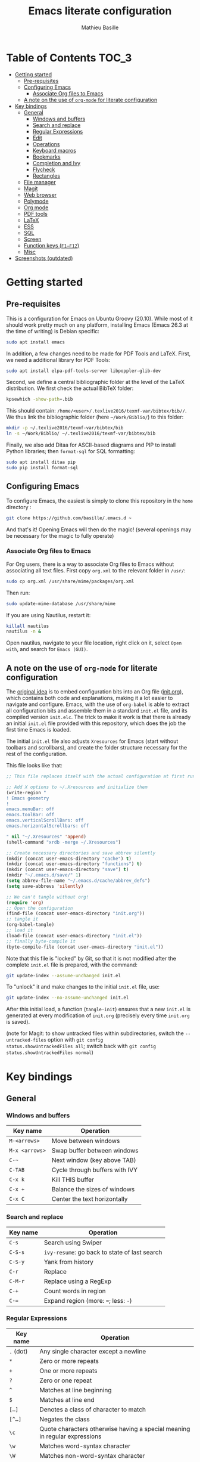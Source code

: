 #+TITLE: Emacs literate configuration 
#+AUTHOR: Mathieu Basille
#+EMAIL: basille@ufl.edu


* Table of Contents                                                     :TOC_3:
- [[#getting-started][Getting started]]
  - [[#pre-requisites][Pre-requisites]]
  - [[#configuring-emacs][Configuring Emacs]]
    - [[#associate-org-files-to-emacs][Associate Org files to Emacs]]
  - [[#a-note-on-the-use-of-org-mode-for-literate-configuration][A note on the use of =org-mode= for literate configuration]]
- [[#key-bindings][Key bindings]]
  - [[#general][General]]
    - [[#windows-and-buffers][Windows and buffers]]
    - [[#search-and-replace][Search and replace]]
    - [[#regular-expressions][Regular Expressions]]
    - [[#edit][Edit]]
    - [[#operations][Operations]]
    - [[#keyboard-macros][Keyboard macros]]
    - [[#bookmarks][Bookmarks]]
    - [[#completion-and-ivy][Completion and Ivy]]
    - [[#flycheck][Flycheck]]
    - [[#rectangles][Rectangles]]
  - [[#file-manager][File manager]]
  - [[#magit][Magit]]
  - [[#web-browser][Web browser]]
  - [[#polymode][Polymode]]
  - [[#org-mode][Org mode]]
  - [[#pdf-tools][PDF tools]]
  - [[#latex][LaTeX]]
  - [[#ess][ESS]]
  - [[#sql][SQL]]
  - [[#screen][Screen]]
  - [[#function-keys-f1f12][Function keys (~F1–F12~)]]
  - [[#misc][Misc]]
- [[#screenshots-outdated][Screenshots (outdated)]]

* Getting started


** Pre-requisites

This is a configuration for Emacs on Ubuntu Groovy (20.10). While most
of it should work pretty much on any platform, installing Emacs (Emacs
26.3 at the time of writing) is Debian specific:

#+BEGIN_SRC sh
  sudo apt install emacs
#+END_SRC

In addition, a few changes need to be made for PDF Tools and
LaTeX. First, we need a additional library for PDF Tools:

#+BEGIN_SRC sh
  sudo apt install elpa-pdf-tools-server libpoppler-glib-dev
#+END_SRC

Second, we define a central bibliographic folder at the level of the
LaTeX distribution. We first check the actual BibTeX folder:

#+BEGIN_SRC sh
  kpsewhich -show-path=.bib
#+END_SRC

This should contain:
=/home/<user>/.texlive2016/texmf-var/bibtex/bib//=. We thus link the
bibliographic folder (here =~/Work/Biblio/=) to this folder:

#+BEGIN_SRC sh
  mkdir -p ~/.texlive2016/texmf-var/bibtex/bib
  ln -s ~/Work/Biblio/ ~/.texlive2016/texmf-var/bibtex/bib
#+END_SRC

Finally, we also add Ditaa for ASCII-based diagrams and PIP to install
Python libraries; then =format-sql= for SQL formatting:

#+BEGIN_SRC sh
  sudo apt install ditaa pip
  sudo pip install format-sql
#+END_SRC


** Configuring Emacs

To configure Emacs, the easiest is simply to clone this repository in
the =home= directory :

#+BEGIN_SRC sh  
  git clone https://github.com/basille/.emacs.d ~
#+END_SRC

And that's it! Opening Emacs will then do the magic! (several openings
may be necessary for the magic to fully operate)

*** Associate Org files to Emacs

For Org users, there is a way to associate Org files to Emacs without
associating all text files. First copy =org.xml= to the relevant folder in =/usr/=:

#+BEGIN_SRC sh  
  sudo cp org.xml /usr/share/mime/packages/org.xml
#+END_SRC

Then run:

#+BEGIN_SRC sh  
  sudo update-mime-database /usr/share/mime
#+END_SRC

If you are using Nautilus, restart it:

#+BEGIN_SRC sh  
  killall nautilus
  nautilus -n &
#+END_SRC

Open nautilus, navigate to your file location, right click on it,
select =Open with=, and search for =Emacs (GUI)=.


** A note on the use of =org-mode= for literate configuration

The [[https://github.com/larstvei/dot-emacs][original idea]] is to embed configuration bits into an Org file
([[/init.org][init.org]]), which contains both code and explanations, making it a lot
easier to navigate and configure. Emacs, with the use of =org-babel=
is able to extract all configuration bits and assemble them in a
standard =init.el= file, and its compiled version =init.elc=. The
trick to make it work is that there is already an initial =init.el=
file provided with this repository, which does the job the first time
Emacs is loaded.

The initial =init.el= file also adjusts =Xresources= for Emacs (start
without toolbars and scrollbars), and create the folder structure
necessary for the rest of the configuration.

This file looks like that:

#+BEGIN_SRC emacs-lisp
  ;; This file replaces itself with the actual configuration at first run.
  
  ;; Add X options to ~/.Xresources and initialize them
  (write-region "
  ! Emacs geometry
  !
  emacs.menuBar: off
  emacs.toolBar: off
  emacs.verticalScrollBars: off
  emacs.horizontalScrollbars: off
  
  " nil "~/.Xresources" 'append)
  (shell-command "xrdb -merge ~/.Xresources")
  
  ;; Create necessary directories and save abbrev silently
  (mkdir (concat user-emacs-directory "cache") t)
  (mkdir (concat user-emacs-directory "functions") t)
  (mkdir (concat user-emacs-directory "save") t)
  (mkdir "~/.emacs.d/save/" 1)
  (setq abbrev-file-name "~/.emacs.d/cache/abbrev_defs")
  (setq save-abbrevs 'silently)
  
  ;; We can't tangle without org!
  (require 'org)
  ;; Open the configuration
  (find-file (concat user-emacs-directory "init.org"))
  ;; tangle it
  (org-babel-tangle)
  ;; load it
  (load-file (concat user-emacs-directory "init.el"))
  ;; finally byte-compile it
  (byte-compile-file (concat user-emacs-directory "init.el"))  
#+END_SRC

Note that this file is "locked" by Git, so that it is not modified
after the complete =init.el= file is prepared, with the command:

#+BEGIN_SRC sh
  git update-index --assume-unchanged init.el
#+END_SRC

To "unlock" it and make changes to the initial =init.el= file, use:

#+BEGIN_SRC sh
  git update-index --no-assume-unchanged init.el
#+END_SRC

After this initial load, a function (=tangle-init=) ensures that a new
=init.el= is generated at every modification of =init.org= (precisely
every time =init.org= is saved).

(note for Magit: to show untracked files within subdirectories, switch
the =--untracked-files= option with =git config
status.showUntrackedFiles all=; switch back with =git config
status.showUntrackedFiles normal=)


* Key bindings

** General

*** Windows and buffers

| Key name       | Operation                      |
|----------------+--------------------------------|
| ~M-<arrows>~   | Move between windows           |
| ~M-x <arrows>~ | Swap buffer between windows    |
| ~C-~~          | Next window (key above TAB)    |
| ~C-TAB~        | Cycle through buffers with IVY |
| ~C-x k~        | Kill THIS buffer               |
| ~C-x +~        | Balance the sizes of windows   |
| ~C-x C~        | Center the text horizontally   |

*** Search and replace

| Key name | Operation                                     |
|----------+-----------------------------------------------|
| ~C-s~    | Search using Swiper                           |
| ~C-S-s~  | =ivy-resume=: go back to state of last search |
| ~C-S-y~  | Yank from history                             |
| ~C-r~    | Replace                                       |
| ~C-M-r~  | Replace using a RegExp                        |
| ~C-+~    | Count words in region                         |
| ~C-=~    | Expand region (more: ~=~; less: ~-~)          |

*** Regular Expressions

| Key name  | Operation                                                                  |
|-----------+----------------------------------------------------------------------------|
| ~.~ (dot) | Any single character except a newline                                      |
| ~*~       | Zero or more repeats                                                       |
| ~+~       | One or more repeats                                                        |
| ~?~       | Zero or one repeat                                                         |
| ~^~       | Matches at line beginning                                                  |
| ~$~       | Matches at line end                                                        |
| ~[…]~     | Denotes a class of character to match                                      |
| ~[^…]~    | Negates the class                                                          |
| ~\c~      | Quote characters otherwise having a special meaning in regular expressions |
| ~\w~      | Matches word-syntax character                                              |
| ~\W~      | Matches non-word-syntax character                                          |
| ~\<~      | Matches at word beginning                                                  |
| ~\>~      | Matches at word end                                                        |
| ~\b~      | Matches at word break                                                      |
| ~\B~      | Matches at non-word break                                                  |
| ~\(…\)~   | Groups a series of pattern elements to a single element                    |
| ~…\|…\|…~ | Matches one of the alternatives ("or")                                     |
| ~\N~      | Same text as n-th group                                                    |

*** Edit

| ~C-z~     | Undo                                                    |
| ~M-y~     | List kill ring (=counsel-yank-pop=)                     |
| ~C-c C-u~ | Cycle between snake_case, lowerCamelCase and kebab-case |
| ~M-q~     | Fill paragraph (indentation and lines)                  |
| ~C-u M-q~ | Justifies text (fixed width)                            |
| ~M-$~     | Check spelling of word at the cursor                    |

*** Operations

| Key name  | Operation                                        |
|-----------+--------------------------------------------------|
| ~C-.~     | Imenu (main sections/headers)                    |
| ~M-x~     | SMEX                                             |
| ~M-!~     | Shell-command in the minibuffer                  |
| ~C-h m~   | Check modes in a buffer                          |
| ~C-x C-e~ | Evaluate lisp expression                         |
| ~C-x C-y~ | Evaluate lisp expression and replace with result |
| ~M-g M-g~ | Go to a given line number                        |

*** Keyboard macros

| Key name        | Operation                                                              |
|-----------------+------------------------------------------------------------------------|
| ~C-x (~         | Start the macro                                                        |
| ~C-x )~         | Stop the macro                                                         |
| ~C-x e~         | Execute the macro once                                                 |
| ~C-u <n> C-x e~ | Execute the macro n times (0 for infinite; can be negative like ~- 5~) |

*** Bookmarks

| Key name  | Operation                                                    |
|-----------+--------------------------------------------------------------|
| ~C-x r m~ | Bookmark a file (works on directories and remote files too!) |
| ~C-x r b~ | Jump to a bookmark                                           |
| ~C-x r l~ | List bookmarks                                               |

*** Completion and Ivy

| Key name  | Operation                                                                       |
|-----------+---------------------------------------------------------------------------------|
| ~C-s~     | Search using Swiper                                     |
| ~C-S-s~   | =ivy-resume=: go back to state of last search                                   |
| ~M-r~     | In Ivy mode, toggle regexp mode                                                 |
| ~M-o~     | In Ivy mode, presents valid actions from which to choose                        |
| ~↑~       | Uses current input instead of current candidate (e.g. useful to create files)   |
| ~C-c C-o~ | =ivy-occur=: save current search into a new buffer (then ~C-d~ to delete lines) |
| ~TAB~     | Complete anything                                                               |
| or        | Fold/unfold functions/regions (if code indented)                                |

*** Flycheck

| Key name              | Operation                                |
|-----------------------+------------------------------------------|
| ~C-c ! v~             | Verify Flycheck setup for current buffer |
| ~C-c ! n~ / ~C-c ! p~ | Next and previous error                  |
| ~C-c ! l~             | List all errors in a buffer              |

*** Rectangles

Need to mark the upper left corner first (~C-Space~) then move to the
other end of the rectangle.

| Key name       | Operation                            |
|----------------+--------------------------------------|
| ~C-S-<return>~ | Start rectangle mode                 |
| ~<return>~     | Moves cursor to next corner          |
| ~M-<arrows>~   | Moves the entire rectangle selection |


** File manager

When opening a file with Ivy (~C-x C-f~):

| Key name | Operation                     |
|----------+-------------------------------|
| ~//~     | Go to the root directory      |
| =~=      | Go to the home directory      |
| ~ENTER~  | Enter Dired in this directory |

In Dired (see mark [[https://www.gnu.org/software/emacs/manual/html_node/emacs/Marks-vs-Flags.html][here]], and operations on file [[https://www.gnu.org/software/emacs/manual/html_node/emacs/Operating-on-Files.html#Operating-on-Files][here]]) or ibuffer:

| Key name | Operation                                                    |
|----------+--------------------------------------------------------------|
| ~$~      | Go to a bookmark                                             |
| ~(~      | Hide/show details                                            |
| ~s~      | Sort by date or filename                                     |
| ~S~      | Interactively sort (by filename, date, reverse, etc.)        |
| ~i~      | Include subdirectory                                         |
|----------+--------------------------------------------------------------|
| ~o~      | Open in other window                                         |
| ~m~      | Mark a file/folder                                           |
| ~* /~    | Mark all folders                                             |
| ~* s~    | Mark all files and folders                                   |
| ~d~      | Mark for deletion                                            |
| ~x~      | Execute deletion of marked files                             |
| ~u~      | Unmark a file/folder                                         |
| ~U~      | Unmark all                                                   |
| ~t~      | Toggle mark                                                  |
| ~/~      | Dynamically filter files/folders (=dired-narrow=)            |
|----------+--------------------------------------------------------------|
| ~C~      | Copy (marked) file(s)                                        |
| ~D~      | Delete (marked) file(s)                                      |
| ~R~      | Rename (marked) file(s)                                      |
| ~A~      | Search with regexp content of (marked) file(s)               |
| ~Q~      | Search and replace with regexp content of (marked) file(s)   |
| ~e~      | =ediff= two marked files                                     |
| ~=~      | Launch =ediff= file at point, requesting for file to compare |
|----------+--------------------------------------------------------------|
| ~w~      | Copy file name in the kill ring                              |
| ~M-0 w~  | Copy absolute path to the file                               |


** Magit

| Key name | Operation                                          |
|----------+----------------------------------------------------|
| ~y~      | Show information on branches and commits           |
| ~C-f~    | GitFlow from within Magit                          |
| ~K~      | =git ls-files= from within Magit                   |
|----------+----------------------------------------------------|
| ~e~      | In case of conflicts, open =Ediff= on file         |
| ~k~      | In case of conclicts, ask to delete our/their file |


** Web browser

| Key name      | Operation                       |
|---------------+---------------------------------|
| ~<backspace>~ | Go to previous page             |
| ~f~           | Open page with external browser |


** Polymode

| Key name          | Operation                               |
|-------------------+-----------------------------------------|
| ~C-<page down>~   | Move to previous chunk                  |
| ~C-<page up>~     | Move to next chunk                      |
| ~C-S-<page down>~ | Move to previous chunk of the same type |
| ~C-S-<page up>~   | Move to next chunk of the same type     |


** Org mode

| Key name  | Operation                                        |
|-----------+--------------------------------------------------|
| ~C-c C-q~ | Add a Tag in Org mode                            |
|           | (use =:TOC:= for an automatic table of contents) |
| ~<s TAB~  | Add a source code block                          |


** PDF tools

| Key name    | Operation                                         |
|-------------+---------------------------------------------------|
| ~P~         | Fit to the page                                   |
| ~H~         | Fit to the height                                 |
| ~W~         | Fit to the width                                  |
| ~g~         | refreshes the PDF                                 |
| ~h~         | opens the help of PDF tools                       |
|-------------+---------------------------------------------------|
| ~C-c C-a h~ | Highlight text and annotate (~C-c C-c~ to commit) |
| ~C-c C-a t~ | Annotate anywhere (~C-c C-c~ to commit)           |
| ~C-c C-a o~ | Strike through text                               |
| ~C-c C-a D~ | Delete annotation                                 |
| ~C-c C-a l~ | List annotations                                  |


** LaTeX

| Key name         | Operation                                             |
|------------------+-------------------------------------------------------|
| ~C-c C-l~        | Shows compilation logs in LaTeX                       |
| ~C-c C-v~        | Calls viewer with forward search from LaTeX document  |
| ~C-<left click>~ | Inverse search in PDF document                        |
| ~C-c =~          | Displays a dynamic table of contents                  |
| ~C-c (~          | RefTeX inserts label                                  |
| ~C-c )~          | RefTeX references label                               |
| ~C-c [~          | RefTeX inserts citation (from BibTeX)                 |
|------------------+-------------------------------------------------------|
| ~C-c b~          | Launch `ivy-bibtex` (do not need to be in LaTeX mode) |
| ~C-c C-e C-a~    | Template for new article                              |
| ~C-c C-e C-t~    | Template for technical reports                        |
| ~C-c C-e C-b~    | Template for books                                    |
| ~C-j~            | Moves to the next BibTeX field                        |
| ~C-c C-c~        | Checks and cleans entry                                                      |


** ESS

| Key name | Operation      |
|----------+----------------|
| ~M-x r~  | Launch R       |
| ~C-c r~  | Launch R dired |

*Interactive buffer*

| Key name     | Operation                                                                           |
|--------------+-------------------------------------------------------------------------------------|
| ~C-c C-r~    | Move cursor to previous command (only for commands typed in the interactive buffer) |
| ~C-c C-o~    | Delete everything from last command to current prompt                               |

*Script*

| Key name     | Operation                                     |
|--------------+-----------------------------------------------|
| ~C-=~        | Insert =<-=, =%>%=, =->= (cycle)              |
| ~C-M-\~      | Indent region (using formatR)                 |
| ~C-return~   | Evaluate line or region (in R code)           |
| ~C-return~   | Add a fenced R code block (in RMarkdown file) |
| ~C-S-return~ | Add inline R code (in RMarkdown file)         |
| ~C-c C-x~    | Evaluate chunk                                |

*Special:* Ask for password in R and hide it while typing:

#+BEGIN_SRC R
cat("Password: "); pwd <- readLines(file("stdin"), 1)
#+END_SRC


** SQL

| Key name   | Operation                          |
|------------+------------------------------------|
| ~C-return~ | Send paragraph or region if active |


** Screen

=screen= key bindings collide with Emacs own key bindings in the
Shell. To prevent this, every =screen= key needs to be prefixed by
~C-l~. For instance, to detach a =screen= session (normally ~C-a
C-d~), use ~C-l C-a C-l C-d~. 

=screen= operations:

- List existing sessions:
  #+BEGIN_SRC sh
    screen -ls
  #+END_SRC
- Open a session (note that sessions must be open in a regular
  terminal first to prevent printing issues in Emacs):
  #+BEGIN_SRC sh
    screen -S <session_name>
  #+END_SRC
- Detach a session:
  #+BEGIN_SRC sh
    screen -d <number/name>
  #+END_SRC
  or interactively in the session: ~C-a C-d~
- Attach a session:
  #+BEGIN_SRC sh
    screen -r <number/name>
  #+END_SRC
  If need be, detach the session at the same time:
  #+BEGIN_SRC sh
    screen -d -r <number/name>
  #+END_SRC
  If really necessary:
  #+BEGIN_SRC sh
    screen -D -RR <number/name>
  #+END_SRC
  ("Attach here and now. Whatever that means, just do it.")
- Kill a session
  #+BEGIN_SRC sh
    screen -X -S <number/name> quit
  #+END_SRC
  or interactively in the session: ~C-a :quit~


** Function keys (~F1–F12~)

Use position registers (a sort of bookmark) with ~F1—F4~: ~C-F1~ to
~C-F4~ to save a register, ~F1~ to ~F4~ to jump to a saved register:

| Key name    | Operation                                                    |
|-------------+--------------------------------------------------------------|
| ~F1–F4~     | Jump to registers                                            |
| ~C-F1–C-F4~ | Save registers                                               |
| ~C-S-F1~    | Show/hide menu                                               |
| ~C-S-F3~    | Bookmark a file (works on directories and remote files too!) |
| ~C-S-F4~    | List bookmarks                                               |


| Key name | Operation                                                 |
|----------+-----------------------------------------------------------|
| ~F5~     | NeoTree in left-side panel                                |
| ~C-F5~   | TOC in right-side panel (Markdown files)                  |
| ~F6~     | Dired in current directory                                |
| ~C-F6~   | Activate write mode in Dired (~C-c C-c~ to save and exit) |
| ~F7~     | Run rmarkdown::render on current RMarkdown file           |
| ~C-F7~   | Run bookdown::render_book on index.Rmd file               |
| ~S-C-F7~ | Run knitr::pandoc (with custom options) on .md file       |
| ~F8~     | Magit                                                     |
| ~C-F8~   | shell-xterm (Shell with clearing capabilities)            |

| Key name                 | Operation                                             |
|--------------------------+-------------------------------------------------------|
| ~F9~                     | Highlight region (like a marker)                      |
| ~C-F9~                   | Move to the next highlighted text                     |
| ~C-S-F9~                 | Un-highlight everything                               |
| ~F10~                    | Toggle line wrapping                                  |
| ~C-F10~                  | Toggle current line highlight mode                    |
| ~C-S-F10~                | Toggle column highlight mode                          |
| ~F11~                    | Multiple cursors in all lines                         |
| ~C-F11~                  | Smart multiple cursors                                |
| ~C-S-F11~                | Multiple cursors: next like selected                  |
| ~C-S-<left click>~       | Multiple cursors on mouse click                       |
| ~C-'~                    | In multiple cursor mode, narrow to lines with cursors |
| ~F12~ / ~<middle click>~ | Flyspell correction suggestions                       |
| ~C-F12~                  | Toggle Flyspell                                       |
| ~C-S-F12~                | Change Ispell dictionary                              |


** Misc

| Key name           | Operation              |
|--------------------+------------------------|
| ~M-x lunar-phases~ | Display moon phases.   |
| ~M-x zone~         | Screen saver. Sort of… |
| ~C-S Esc~          | Redact the buffer      |


* Screenshots (outdated)

A good demonstration could not be complete without screenshots, so
here is Emacs in action:

- Emacs on the =init.org= config file, in Org mode, with Neotree in
  the left window, and Magit in the right window with its main
  commands at the bottom.

  #+CAPTION: Emacs in Org mode + project explorer + Magit
  #+NAME: emacs-org
  [[emacs-neotree-org-magit.png]]

- Emacs opened with a RMarkdown file (=.Rmd=), including YAML headers
  and R code chunks, with the help page of a function in the right
  window together with the R buffer at the bottom.

  #+CAPTION: Emacs on a RMarkdown file (with ESS)
  #+NAME: emacs-ess
  [[emacs-markdown-yaml-ess.png]]
